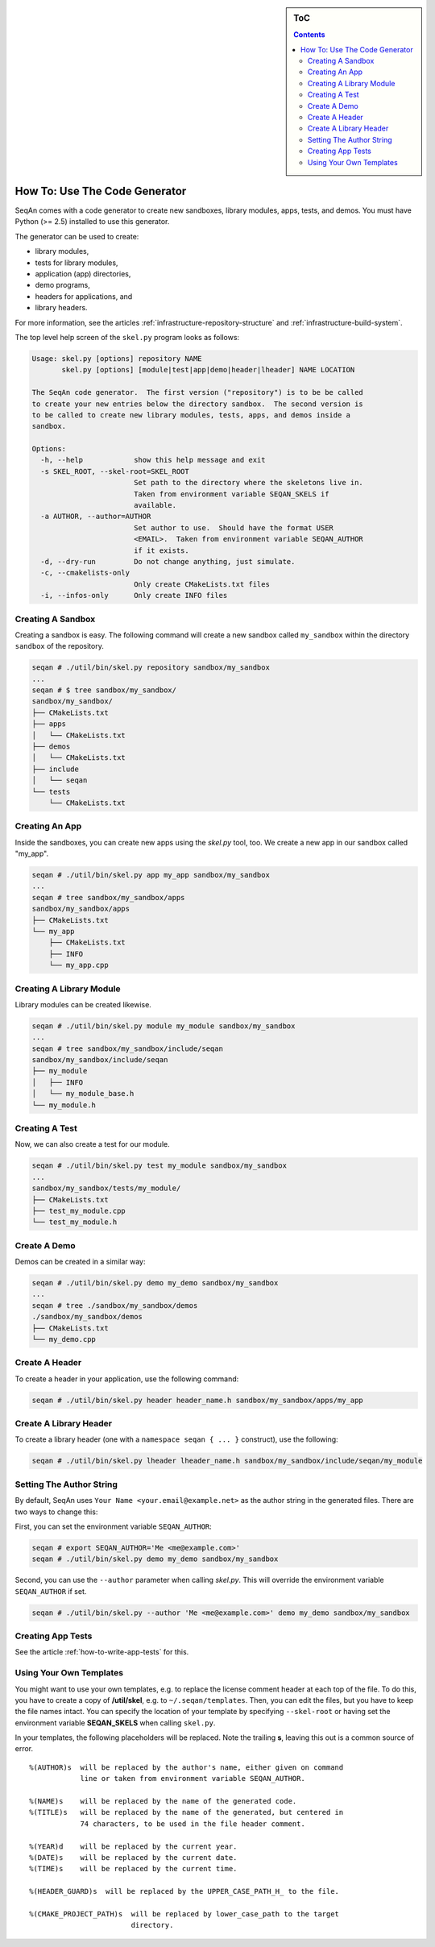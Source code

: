 .. sidebar:: ToC

   .. contents::


.. _how-to-use-the-code-generator:

How To: Use The Code Generator
------------------------------

SeqAn comes with a code generator to create new sandboxes, library modules, apps, tests, and demos.
You must have Python (>= 2.5) installed to use this generator.

The generator can be used to create:

* library modules,
* tests for library modules,
* application (app) directories,
* demo programs,
* headers for applications, and
* library headers.

For more information, see the articles :ref:`infrastructure-repository-structure` and :ref:`infrastructure-build-system`.

The top level help screen of the ``skel.py`` program looks as follows:

.. code-block:: console

    Usage: skel.py [options] repository NAME
           skel.py [options] [module|test|app|demo|header|lheader] NAME LOCATION

    The SeqAn code generator.  The first version ("repository") is to be be called
    to create your new entries below the directory sandbox.  The second version is
    to be called to create new library modules, tests, apps, and demos inside a
    sandbox.

    Options:
      -h, --help            show this help message and exit
      -s SKEL_ROOT, --skel-root=SKEL_ROOT
                            Set path to the directory where the skeletons live in.
                            Taken from environment variable SEQAN_SKELS if
                            available.
      -a AUTHOR, --author=AUTHOR
                            Set author to use.  Should have the format USER
                            <EMAIL>.  Taken from environment variable SEQAN_AUTHOR
                            if it exists.
      -d, --dry-run         Do not change anything, just simulate.
      -c, --cmakelists-only
                            Only create CMakeLists.txt files
      -i, --infos-only      Only create INFO files

Creating A Sandbox
~~~~~~~~~~~~~~~~~~

Creating a sandbox is easy.
The following command will create a new sandbox called ``my_sandbox`` within the directory ``sandbox`` of the repository.

.. code-block:: console

    seqan # ./util/bin/skel.py repository sandbox/my_sandbox
    ...
    seqan # $ tree sandbox/my_sandbox/
    sandbox/my_sandbox/
    ├── CMakeLists.txt
    ├── apps
    │   └── CMakeLists.txt
    ├── demos
    │   └── CMakeLists.txt
    ├── include
    │   └── seqan
    └── tests
        └── CMakeLists.txt

Creating An App
~~~~~~~~~~~~~~~

Inside the sandboxes, you can create new apps using the *skel.py* tool, too.
We create a new app in our sandbox called "my\_app".

.. code-block:: console

    seqan # ./util/bin/skel.py app my_app sandbox/my_sandbox
    ...
    seqan # tree sandbox/my_sandbox/apps
    sandbox/my_sandbox/apps
    ├── CMakeLists.txt
    └── my_app
        ├── CMakeLists.txt
        ├── INFO
        └── my_app.cpp

Creating A Library Module
~~~~~~~~~~~~~~~~~~~~~~~~~

Library modules can be created likewise.

.. code-block:: console

    seqan # ./util/bin/skel.py module my_module sandbox/my_sandbox
    ...
    seqan # tree sandbox/my_sandbox/include/seqan
    sandbox/my_sandbox/include/seqan
    ├── my_module
    │   ├── INFO
    │   └── my_module_base.h
    └── my_module.h

Creating A Test
~~~~~~~~~~~~~~~

Now, we can also create a test for our module.

.. code-block:: console

    seqan # ./util/bin/skel.py test my_module sandbox/my_sandbox
    ...
    sandbox/my_sandbox/tests/my_module/
    ├── CMakeLists.txt
    ├── test_my_module.cpp
    └── test_my_module.h

Create A Demo
~~~~~~~~~~~~~

Demos can be created in a similar way:

.. code-block:: console

    seqan # ./util/bin/skel.py demo my_demo sandbox/my_sandbox
    ...
    seqan # tree ./sandbox/my_sandbox/demos
    ./sandbox/my_sandbox/demos
    ├── CMakeLists.txt
    └── my_demo.cpp

Create A Header
~~~~~~~~~~~~~~~

To create a header in your application, use the following command:

.. code-block:: console

    seqan # ./util/bin/skel.py header header_name.h sandbox/my_sandbox/apps/my_app

Create A Library Header
~~~~~~~~~~~~~~~~~~~~~~~

To create a library header (one with a ``namespace seqan { ... }``
construct), use the following:

.. code-block:: console

    seqan # ./util/bin/skel.py lheader lheader_name.h sandbox/my_sandbox/include/seqan/my_module

Setting The Author String
~~~~~~~~~~~~~~~~~~~~~~~~~

By default, SeqAn uses ``Your Name <your.email@example.net>`` as the author string in the generated files.
There are two ways to change this:

First, you can set the environment variable ``SEQAN_AUTHOR``:

.. code-block:: console

    seqan # export SEQAN_AUTHOR='Me <me@example.com>'
    seqan # ./util/bin/skel.py demo my_demo sandbox/my_sandbox

Second, you can use the ``--author`` parameter when calling *skel.py*.
This will override the environment variable ``SEQAN_AUTHOR`` if set.

.. code-block:: console

    seqan # ./util/bin/skel.py --author 'Me <me@example.com>' demo my_demo sandbox/my_sandbox

Creating App Tests
~~~~~~~~~~~~~~~~~~

See the article :ref:`how-to-write-app-tests` for this.

Using Your Own Templates
~~~~~~~~~~~~~~~~~~~~~~~~

You might want to use your own templates, e.g. to replace the license comment header at each top of the file.
To do this, you have to create a copy of **/util/skel**, e.g. to ``~/.seqan/templates``.
Then, you can edit the files, but you have to keep the file names intact.
You can specify the location of your template by specifying ``--skel-root`` or having set the environment variable **SEQAN_SKELS** when calling ``skel.py``.

In your templates, the following placeholders will be replaced.
Note the trailing **s**, leaving this out is a common source of error.

::

      %(AUTHOR)s  will be replaced by the author's name, either given on command
                  line or taken from environment variable SEQAN_AUTHOR.

      %(NAME)s    will be replaced by the name of the generated code.
      %(TITLE)s   will be replaced by the name of the generated, but centered in
                  74 characters, to be used in the file header comment.

      %(YEAR)d    will be replaced by the current year.
      %(DATE)s    will be replaced by the current date.
      %(TIME)s    will be replaced by the current time.

      %(HEADER_GUARD)s  will be replaced by the UPPER_CASE_PATH_H_ to the file.

      %(CMAKE_PROJECT_PATH)s  will be replaced by lower_case_path to the target
                              directory.
